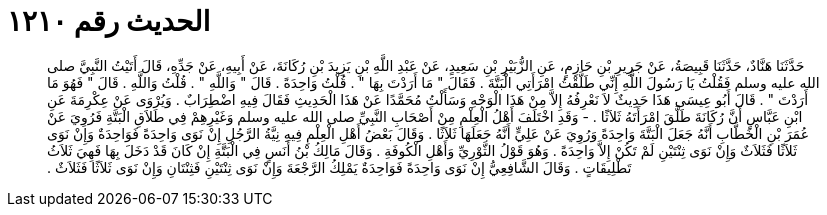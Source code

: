 
= الحديث رقم ١٢١٠

[quote.hadith]
حَدَّثَنَا هَنَّادٌ، حَدَّثَنَا قَبِيصَةُ، عَنْ جَرِيرِ بْنِ حَازِمٍ، عَنِ الزُّبَيْرِ بْنِ سَعِيدٍ، عَنْ عَبْدِ اللَّهِ بْنِ يَزِيدَ بْنِ رُكَانَةَ، عَنْ أَبِيهِ، عَنْ جَدِّهِ، قَالَ أَتَيْتُ النَّبِيَّ صلى الله عليه وسلم فَقُلْتُ يَا رَسُولَ اللَّهِ إِنِّي طَلَّقْتُ امْرَأَتِي الْبَتَّةَ ‏.‏ فَقَالَ ‏"‏ مَا أَرَدْتَ بِهَا ‏"‏ ‏.‏ قُلْتُ وَاحِدَةً ‏.‏ قَالَ ‏"‏ وَاللَّهِ ‏"‏ ‏.‏ قُلْتُ وَاللَّهِ ‏.‏ قَالَ ‏"‏ فَهُوَ مَا أَرَدْتَ ‏"‏ ‏.‏ قَالَ أَبُو عِيسَى هَذَا حَدِيثٌ لاَ نَعْرِفُهُ إِلاَّ مِنْ هَذَا الْوَجْهِ وَسَأَلْتُ مُحَمَّدًا عَنْ هَذَا الْحَدِيثِ فَقَالَ فِيهِ اضْطِرَابٌ ‏.‏ وَيُرْوَى عَنْ عِكْرِمَةَ عَنِ ابْنِ عَبَّاسٍ أَنَّ رُكَانَةَ طَلَّقَ امْرَأَتَهُ ثَلاَثًا ‏.‏ - وَقَدِ اخْتَلَفَ أَهْلُ الْعِلْمِ مِنْ أَصْحَابِ النَّبِيِّ صلى الله عليه وسلم وَغَيْرِهِمْ فِي طَلاَقِ الْبَتَّةِ فَرُوِيَ عَنْ عُمَرَ بْنِ الْخَطَّابِ أَنَّهُ جَعَلَ الْبَتَّةَ وَاحِدَةً وَرُوِيَ عَنْ عَلِيٍّ أَنَّهُ جَعَلَهَا ثَلاَثًا ‏.‏ وَقَالَ بَعْضُ أَهْلِ الْعِلْمِ فِيهِ نِيَّةُ الرَّجُلِ إِنْ نَوَى وَاحِدَةً فَوَاحِدَةٌ وَإِنْ نَوَى ثَلاَثًا فَثَلاَثٌ وَإِنْ نَوَى ثِنْتَيْنِ لَمْ تَكُنْ إِلاَّ وَاحِدَةً ‏.‏ وَهُوَ قَوْلُ الثَّوْرِيِّ وَأَهْلِ الْكُوفَةِ ‏.‏ وَقَالَ مَالِكُ بْنُ أَنَسٍ فِي الْبَتَّةِ إِنْ كَانَ قَدْ دَخَلَ بِهَا فَهِيَ ثَلاَثُ تَطْلِيقَاتٍ ‏.‏ وَقَالَ الشَّافِعِيُّ إِنْ نَوَى وَاحِدَةً فَوَاحِدَةٌ يَمْلِكُ الرَّجْعَةَ وَإِنْ نَوَى ثِنْتَيْنِ فَثِنْتَانِ وَإِنْ نَوَى ثَلاَثًا فَثَلاَثٌ ‏.‏